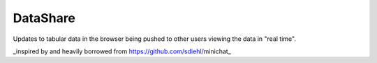 DataShare
=========

Updates to tabular data in the browser being pushed to other users viewing the data in "real time".

_inspired by and heavily borrowed from https://github.com/sdiehl/minichat_


